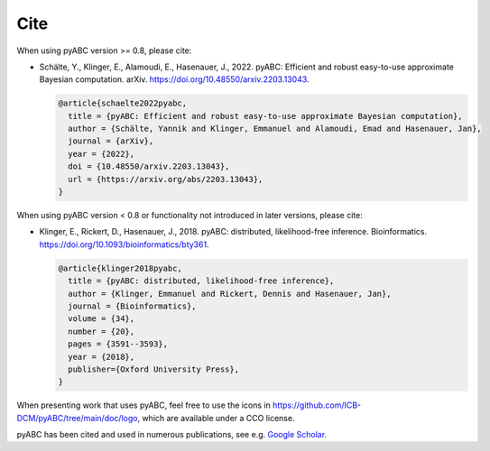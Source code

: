Cite
====

When using pyABC version >= 0.8, please cite:

* Schälte, Y., Klinger, E., Alamoudi, E., Hasenauer, J., 2022.
  pyABC: Efficient and robust easy-to-use approximate Bayesian computation.
  arXiv.
  https://doi.org/10.48550/arxiv.2203.13043.

  .. code-block:: bibtex

     @article{schaelte2022pyabc,
       title = {pyABC: Efficient and robust easy-to-use approximate Bayesian computation},
       author = {Schälte, Yannik and Klinger, Emmanuel and Alamoudi, Emad and Hasenauer, Jan},
       journal = {arXiv},
       year = {2022},
       doi = {10.48550/arxiv.2203.13043},
       url = {https://arxiv.org/abs/2203.13043},
     }

When using pyABC version < 0.8 or functionality not introduced in later versions, please cite:

* Klinger, E., Rickert, D., Hasenauer, J., 2018.
  pyABC: distributed, likelihood-free inference.
  Bioinformatics.
  https://doi.org/10.1093/bioinformatics/bty361.

  .. code-block:: bibtex

     @article{klinger2018pyabc,
       title = {pyABC: distributed, likelihood-free inference},
       author = {Klinger, Emmanuel and Rickert, Dennis and Hasenauer, Jan},
       journal = {Bioinformatics},
       volume = {34},
       number = {20},
       pages = {3591--3593},
       year = {2018},
       publisher={Oxford University Press},
     }

When presenting work that uses pyABC, feel free to use the icons in
https://github.com/ICB-DCM/pyABC/tree/main/doc/logo,
which are available under a CCO license.

pyABC has been cited and used in numerous publications, see e.g.
`Google Scholar <https://scholar.google.com/scholar?cites=10727657777702242556>`_.
